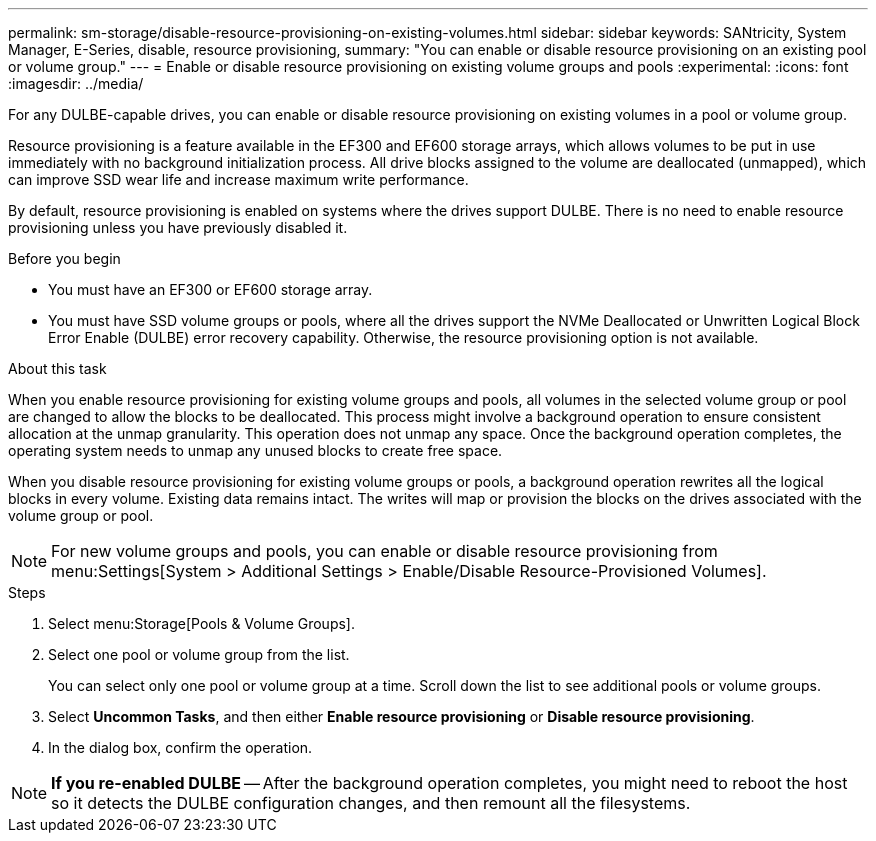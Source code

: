 ---
permalink: sm-storage/disable-resource-provisioning-on-existing-volumes.html
sidebar: sidebar
keywords: SANtricity, System Manager, E-Series, disable, resource provisioning,
summary: "You can enable or disable resource provisioning on an existing pool or volume group."
---
= Enable or disable resource provisioning on existing volume groups and pools
:experimental:
:icons: font
:imagesdir: ../media/

[.lead]
For any DULBE-capable drives, you can enable or disable resource provisioning on existing volumes in a pool or volume group.

Resource provisioning is a feature available in the EF300 and EF600 storage arrays, which allows volumes to be put in use immediately with no background initialization process. All drive blocks assigned to the volume are deallocated (unmapped), which can improve SSD wear life and increase maximum write performance.

By default, resource provisioning is enabled on systems where the drives support DULBE. There is no need to enable resource provisioning unless you have previously disabled it.

.Before you begin

* You must have an EF300 or EF600 storage array.
* You must have SSD volume groups or pools, where all the drives support the NVMe Deallocated or Unwritten Logical Block Error Enable (DULBE) error recovery capability. Otherwise, the resource provisioning option is not available.

.About this task

When you enable resource provisioning for existing volume groups and pools, all volumes in the selected volume group or pool are changed to allow the blocks to be deallocated. This process might involve a background operation to ensure consistent allocation at the unmap granularity. This operation does not unmap any space. Once the background operation completes, the operating system needs to unmap any unused blocks to create free space.

When you disable resource provisioning for existing volume groups or pools, a background operation rewrites all the logical blocks in every volume. Existing data remains intact. The writes will map or provision the blocks on the drives associated with the volume group or pool.

NOTE: For new volume groups and pools, you can enable or disable resource provisioning from menu:Settings[System > Additional Settings > Enable/Disable Resource-Provisioned Volumes].

.Steps

. Select menu:Storage[Pools & Volume Groups].
. Select one pool or volume group from the list.
+
You can select only one pool or volume group at a time. Scroll down the list to see additional pools or volume groups.

. Select *Uncommon Tasks*, and then either *Enable resource provisioning* or *Disable resource provisioning*.
. In the dialog box, confirm the operation.

NOTE: *If you re-enabled DULBE* -- After the background operation completes, you might need to reboot the host so it detects the DULBE configuration changes, and then remount all the filesystems.
